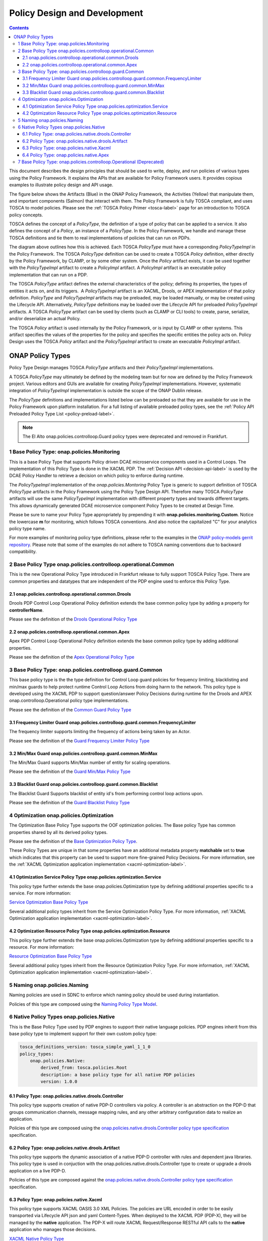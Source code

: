 .. This work is licensed under a
.. Creative Commons Attribution 4.0 International License.
.. http://creativecommons.org/licenses/by/4.0

.. _design-label:

Policy Design and Development
#############################

.. contents::
    :depth: 4

This document describes the design principles that should be used to write, deploy, and run policies of various types
using the Policy Framework. It explains the APIs that are available for Policy Framework users. It provides copious
examples to illustrate policy design and API usage.

The figure below shows the Artifacts (Blue) in the ONAP Policy Framework, the Activities (Yellow) that manipulate them,
and important components (Salmon) that interact with them. The Policy Framework is fully TOSCA compliant, and uses
TOSCA to model policies. Please see the :ref:`TOSCA Policy Primer <tosca-label>` page for an introduction to TOSCA
policy concepts.

.. image:: images/APIsInPolicyFramework.svg

TOSCA defines the concept of a *PolicyType*, the definition of a type of policy that can be applied to a service. It
also defines the concept of a *Policy*, an instance of a *PolicyType*. In the Policy Framework, we handle and manage
these TOSCA definitions and tie them to real implementations of policies that can run on PDPs.

The diagram above outlines how this is achieved. Each TOSCA *PolicyType* must have a corresponding *PolicyTypeImpl* in
the Policy Framework. The TOSCA *PolicyType* definition can be used to create a TOSCA *Policy* definition, either
directly by the Policy Framework, by CLAMP, or by some other system. Once the *Policy* artifact exists, it can be used
together with the *PolicyTypeImpl* artifact to create a *PolicyImpl* artifact. A *PolicyImpl* artifact is an executable
policy implementation that can run on a PDP.

The TOSCA *PolicyType* artifact defines the external characteristics of the policy; defining its properties, the types
of entities it acts on, and its triggers.  A *PolicyTypeImpl* artifact is an XACML, Drools, or APEX implementation of
that policy definition. *PolicyType* and *PolicyTypeImpl* artifacts may be preloaded, may be loaded manually, or may be
created using the Lifecycle API. Alternatively, *PolicyType* definitions may be loaded over the Lifecycle API for
preloaded *PolicyTypeImpl* artifacts. A TOSCA *PolicyType* artifact can be used by clients (such as CLAMP or CLI tools)
to create, parse, serialize, and/or deserialize an actual Policy.

The TOSCA *Policy* artifact is used internally by the Policy Framework, or is input by CLAMP or other systems. This
artifact specifies the values of the properties for the policy and specifies the specific entities the policy acts on.
Policy Design uses the TOSCA *Policy* artifact and the *PolicyTypeImpl* artifact to create an executable *PolicyImpl*
artifact. 

ONAP Policy Types
=================

Policy Type Design manages TOSCA *PolicyType* artifacts and their *PolicyTypeImpl* implementations.

A TOSCA *PolicyType* may ultimately be defined by the modeling team but for now are defined by the Policy Framework
project. Various editors and GUIs are available for creating *PolicyTypeImpl* implementations. However, systematic
integration of *PolicyTypeImpl* implementation is outside the scope of the ONAP Dublin release.

The *PolicyType* definitions and implementations listed below can be preloaded  so that they are available for use in the
Policy Framework upon platform installation. For a full listing of available preloaded policy types, see the
:ref:`Policy API Preloaded Policy Type List <policy-preload-label>`.

=======================================             ===============================================================================
**Base Policy Types**                               **Description**
=======================================             ===============================================================================
onap.policies.Monitoring                            Base model that supports Policy driven DCAE microservice components used
                                                    in Control Loops
onap.policies.controlloop.Operational               Legacy actor/action operational policies for control loops (Deprecated)
onap.policies.controlloop.operational.Common        Base Control Loop operational policy common definitions
onap.policies.controlloop.guard.Common              Control Loop Guard Policy common definitions
onap.policies.Optimization                          Base OOF Optimization Policy Type definition
onap.policies.Naming                                Base SDNC Naming Policy Type definition
onap.policies.Native                                Base Native Policy Type for PDPs to inherit from in order to provide their own
                                                    native policy type.
=======================================             ===============================================================================

.. note::
   The El Alto onap.policies.controlloop.Guard policy types were deprecated and removed in Frankfurt.

1 Base Policy Type: onap.policies.Monitoring
--------------------------------------------

This is a base Policy Type that supports Policy driven DCAE microservice components used in a Control Loops. The
implementation of this Policy Type is done in the XACML PDP. The :ref:`Decision API <decision-api-label>` is used by the DCAE 
Policy Handler to retrieve a decision on which policy to enforce during runtime.

.. code-block:: yaml
  :caption: Base Policy Type definition for onap.policies.Monitoring
  :linenos:

  tosca_definitions_version: tosca_simple_yaml_1_1_0
  topology_template:
    policy_types:
      - onap.policies.Monitoring:
          derived_from: tosca.policies.Root
          version: 1.0.0
          description: a base policy type for all policies that govern monitoring provision

The *PolicyTypeImpl* implementation of the *onap.policies.Montoring* Policy Type is generic to support definition of
TOSCA *PolicyType* artifacts in the Policy Framework using the Policy Type Design API. Therefore many TOSCA *PolicyType*
artifacts will use the same *PolicyTypeImpl* implementation with different property types and towards different targets.
This allows dynamically generated DCAE microservice component Policy Types to be created at Design Time.

Please be sure to name your Policy Type appropriately by prepending it with **onap.policies.monitoring.Custom**.
Notice the lowercase **m** for monitoring, which follows TOSCA conventions. And also notice the capitalized "C" for 
your analytics policy type name.

.. code-block:: yaml
  :caption: Example PolicyType *onap.policies.monitoring.MyDCAEComponent* derived from *onap.policies.Monitoring*
  :linenos:

  tosca_definitions_version: tosca_simple_yaml_1_1_0
  policy_types:
   - onap.policies.monitoring.Mycomponent:
        derived_from: onap.policies.Monitoring
        version: 1.0.0
        properties:
            my_property_1:
            type: string
            description: A description of this property

For more examples of monitoring policy type definitions, please refer to the examples in the `ONAP policy-models gerrit
repository <https://github.com/onap/policy-models/tree/master/models-examples/src/main/resources/policytypes>`__. Please
note that some of the examples do not adhere to TOSCA naming conventions due to backward compatibility.


2 Base Policy Type onap.policies.controlloop.operational.Common
---------------------------------------------------------------
This is the new Operational Policy Type introduced in Frankfurt release to fully support TOSCA Policy Type. There are common
properties and datatypes that are independent of the PDP engine used to enforce this Policy Type.

.. image:: images/Operational.svg
   :alt:  Operational Policy Type Inheritance

2.1 onap.policies.controlloop.operational.common.Drools
~~~~~~~~~~~~~~~~~~~~~~~~~~~~~~~~~~~~~~~~~~~~~~~~~~~~~~~

Drools PDP Control Loop Operational Policy definition extends the base common policy type by adding a property for **controllerName**.

Please see the definition of the `Drools Operational Policy Type <https://github.com/onap/policy-models/blob/master/models-examples/src/main/resources/policytypes/onap.policies.controlloop.operational.common.Drools.yaml>`_


2.2 onap.policies.controlloop.operational.common.Apex
~~~~~~~~~~~~~~~~~~~~~~~~~~~~~~~~~~~~~~~~~~~~~~~~~~~~~

Apex PDP Control Loop Operational Policy definition extends the base common policy type by adding additional properties.

Please see the definition of the `Apex Operational Policy Type <https://github.com/onap/policy-models/blob/master/models-examples/src/main/resources/policytypes/onap.policies.controlloop.operational.common.Apex.yaml>`_

3 Base Policy Type: onap.policies.controlloop.guard.Common
----------------------------------------------------------

This base policy type is the the type definition for Control Loop guard policies for frequency limiting, blacklisting and
min/max guards to help protect runtime Control Loop Actions from doing harm to the network. This policy type is
developed using the XACML PDP to support question/answer Policy Decisions during runtime for the Drools and APEX
onap.controlloop.Operational policy type implementations.

.. image:: images/Guard.svg
   :alt:  Guard Policy Type Inheritance

Please see the definition of the `Common Guard Policy Type <https://github.com/onap/policy-models/blob/master/models-examples/src/main/resources/policytypes/onap.policies.controlloop.guard.Common.yaml>`_

3.1 Frequency Limiter Guard onap.policies.controlloop.guard.common.FrequencyLimiter
~~~~~~~~~~~~~~~~~~~~~~~~~~~~~~~~~~~~~~~~~~~~~~~~~~~~~~~~~~~~~~~~~~~~~~~~~~~~~~~~~~~

The frequency limiter supports limiting the frequency of actions being taken by an Actor.

Please see the definition of the `Guard Frequency Limiter Policy Type <https://github.com/onap/policy-models/blob/master/models-examples/src/main/resources/policytypes/onap.policies.controlloop.guard.common.FrequencyLimiter.yaml>`_

3.2 Min/Max Guard onap.policies.controlloop.guard.common.MinMax
~~~~~~~~~~~~~~~~~~~~~~~~~~~~~~~~~~~~~~~~~~~~~~~~~~~~~~~~~~~~~~~

The Min/Max Guard supports Min/Max number of entity for scaling operations.

Please see the definition of the `Guard Min/Max Policy Type <https://github.com/onap/policy-models/blob/master/models-examples/src/main/resources/policytypes/onap.policies.controlloop.guard.common.MinMax.yaml>`_

3.3 Blacklist Guard onap.policies.controlloop.guard.common.Blacklist
~~~~~~~~~~~~~~~~~~~~~~~~~~~~~~~~~~~~~~~~~~~~~~~~~~~~~~~~~~~~~~~~~~~~

The Blacklist Guard Supports blacklist of entity id's from performing control loop actions upon.

Please see the definition of the `Guard Blacklist Policy Type <https://github.com/onap/policy-models/blob/master/models-examples/src/main/resources/policytypes/onap.policies.controlloop.guard.common.Blacklist.yaml>`_

4 Optimization onap.policies.Optimization
-----------------------------------------

The Optimization Base Policy Type supports the OOF optimization policies. The Base policy Type has common properties shared
by all its derived policy types.

.. image:: images/Optimization.svg
   :alt:  Optimization Policy Type Inheritance

Please see the definition of the `Base Optimization Policy Type <https://github.com/onap/policy-models/blob/master/models-examples/src/main/resources/policytypes/onap.policies.Optimization.yaml>`_.

These Policy Types are unique in that some properties have an additional metadata property **matchable** set to **true**
which indicates that this property can be used to support more fine-grained Policy Decisions. For more information,
see the :ref:`XACML Optimization application implementation <xacml-optimization-label>`.

4.1 Optimization Service Policy Type onap.policies.optimization.Service
~~~~~~~~~~~~~~~~~~~~~~~~~~~~~~~~~~~~~~~~~~~~~~~~~~~~~~~~~~~~~~~~~~~~~~~

This policy type further extends the base onap.policies.Optimization type by defining additional properties specific to
a service. For more information:

`Service Optimization Base Policy Type <https://github.com/onap/policy-models/blob/master/models-examples/src/main/resources/policytypes/onap.policies.optimization.Service.yaml>`_

Several additional policy types inherit from the Service Optimization Policy Type. For more information, :ref:`XACML Optimization
application implementation <xacml-optimization-label>`.

4.2 Optimization Resource Policy Type onap.policies.optimization.Resource
~~~~~~~~~~~~~~~~~~~~~~~~~~~~~~~~~~~~~~~~~~~~~~~~~~~~~~~~~~~~~~~~~~~~~~~~~

This policy type further extends the base onap.policies.Optimization type by defining additional properties specific to
a resource. For more information:

`Resource Optimization Base Policy Type <https://github.com/onap/policy-models/blob/master/models-examples/src/main/resources/policytypes/onap.policies.optimization.Resource.yaml>`_

Several additional policy types inherit from the Resource Optimization Policy Type. For more information, :ref:`XACML Optimization
application implementation <xacml-optimization-label>`.

5 Naming onap.policies.Naming
-----------------------------

Naming policies are used in SDNC to enforce which naming policy should be used during instantiation.

Policies of this type are composed using the `Naming Policy Type Model <https://github.com/onap/policy-models/blob/master/models-examples/src/main/resources/policytypes/onap.policies.Naming.yaml>`_.

6 Native Policy Types onap.policies.Native
------------------------------------------

This is the Base Policy Type used by PDP engines to support their native language policies. PDP engines inherit from
this base policy type to implement support for their own custom policy type:

..  code-block:: yaml

  tosca_definitions_version: tosca_simple_yaml_1_1_0
  policy_types:
      onap.policies.Native:
          derived_from: tosca.policies.Root
          description: a base policy type for all native PDP policies
          version: 1.0.0

6.1 Policy Type: onap.policies.native.drools.Controller
~~~~~~~~~~~~~~~~~~~~~~~~~~~~~~~~~~~~~~~~~~~~~~~~~~~~~~~

This policy type supports creation of native PDP-D controllers via policy.   A controller is an abstraction on
the PDP-D that groups communication channels, message mapping rules, and
any other arbitrary configuration data to realize an application.

Policies of this type are composed using the
`onap.policies.native.drools.Controller policy type specification
<https://github.com/onap/policy-models/blob/master/models-examples/src/main/resources/policytypes/onap.policies.native.Drools.yaml>`__ specification.

6.2 Policy Type: onap.policies.native.drools.Artifact
~~~~~~~~~~~~~~~~~~~~~~~~~~~~~~~~~~~~~~~~~~~~~~~~~~~~~

This policy type supports the dynamic association of a native PDP-D controller with rules and dependent
java libraries.   This policy type is used in conjuction with the onap.policies.native.drools.Controller
type to create or upgrade a drools application on a live PDP-D.

Policies of this type are composed against the
`onap.policies.native.drools.Controller policy type specification
<https://github.com/onap/policy-models/blob/master/models-examples/src/main/resources/policytypes/onap.policies.native.Drools.yaml>`__ specification.

6.3 Policy Type: onap.policies.native.Xacml
~~~~~~~~~~~~~~~~~~~~~~~~~~~~~~~~~~~~~~~~~~~

This policy type supports XACML OASIS 3.0 XML Policies. The policies are URL encoded in order to be easily transported via Lifecycle
API json and yaml Content-Types. When deployed to the XACML PDP (PDP-X), they will be managed by the **native** application. The PDP-X
will route XACML Request/Response RESTful API calls to the **native** application who manages those decisions.

`XACML Native Policy Type <https://github.com/onap/policy-models/blob/master/models-examples/src/main/resources/policytypes/onap.policies.native.Xacml.yaml>`_

6.4 Policy Type: onap.policies.native.Apex
~~~~~~~~~~~~~~~~~~~~~~~~~~~~~~~~~~~~~~~~~~

This policy type supports Apex native policy types.

`Apex Native Policy Type <https://github.com/onap/policy-models/blob/master/models-examples/src/main/resources/policytypes/onap.policies.native.Apex.yaml>`_


7 Base Policy Type: onap.policies.controlloop.Operational (Deprecated)
----------------------------------------------------------------------

This policy type is used to support legacy YAML definitions for actor/action operational policies for control loops.
There are two types of implementations for this policy type:

1. Drools implementations that support runtime Control Loop actions taken on components such as SO/APPC/VFC/SDNC/SDNR
2. Implementations using APEX to support Control Loops.

.. note::
  This policy type will be deprecated after Frankfurt and is discouraged from being used.

.. code-block:: yaml
  :caption: Base Policy Type definition for onap.policies.controlloop.Operational
  :linenos:

  tosca_definitions_version: tosca_simple_yaml_1_1_0
  policy_types:
    - onap.policies.controlloop.Operational:
        derived_from: tosca.policies.Root
        version: 1.0.0
        description: Operational Policy for Control Loops

There are no properties defined for this policy type, instead it is expected that the user submit the REST call with a
special JSON format used to bridge the Casablanca Legacy API to the new Lifecycle API introduced in Dublin release.

.. code-block:: json
  :caption: Example Policy Payload for onap.policies.controlloop.Operational Policy Type

  {
     "policy-id" : "operational.restart",
     "policy-version" : "1",
     "content" : "controlLoop%3A%0A%20%20version%3A%202.0.0%0A%20%20controlLoopName%3A%20ControlLoop-vCPE-48f0c2c3-a172-4192-9ae3-052274181b6e%0A%20%20trigger_policy%3A%20unique-policy-id-1-restart%0A%20%20timeout%3A%203600%0A%20%20abatement%3A%20true%0A%20%0Apolicies%3A%0A%20%20-%20id%3A%20unique-policy-id-1-restart%0A%20%20%20%20name%3A%20Restart%20the%20VM%0A%20%20%20%20description%3A%0A%20%20%20%20actor%3A%20APPC%0A%20%20%20%20recipe%3A%20Restart%0A%20%20%20%20target%3A%0A%20%20%20%20%20%20type%3A%20VM%0A%20%20%20%20retry%3A%203%0A%20%20%20%20timeout%3A%201200%0A%20%20%20%20success%3A%20final_success%0A%20%20%20%20failure%3A%20final_failure%0A%20%20%20%20failure_timeout%3A%20final_failure_timeout%0A%20%20%20%20failure_retries%3A%20final_failure_retries%0A%20%20%20%20failure_exception%3A%20final_failure_exception%0A%20%20%20%20failure_guard%3A%20final_failure_guard",
     "controllerName" : "frankfurt"
  }

For the **"content"** property, please refer to the `YAML Operational Policy format
<https://github.com/onap/policy-models/blob/master/models-interactions/model-yaml/README-v2.0.0.md>`__ to define the
**content** field and URL Encode the yaml.
